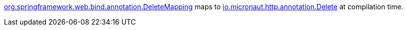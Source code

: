 https://docs.spring.io/spring-framework/docs/current/javadoc-api/org/springframework/web/bind/annotation/DeleteMapping.html[org.springframework.web.bind.annotation.DeleteMapping] maps to https://docs.micronaut.io/latest/api/io/micronaut/http/annotation/Delete.html[io.micronaut.http.annotation.Delete] at compilation time.